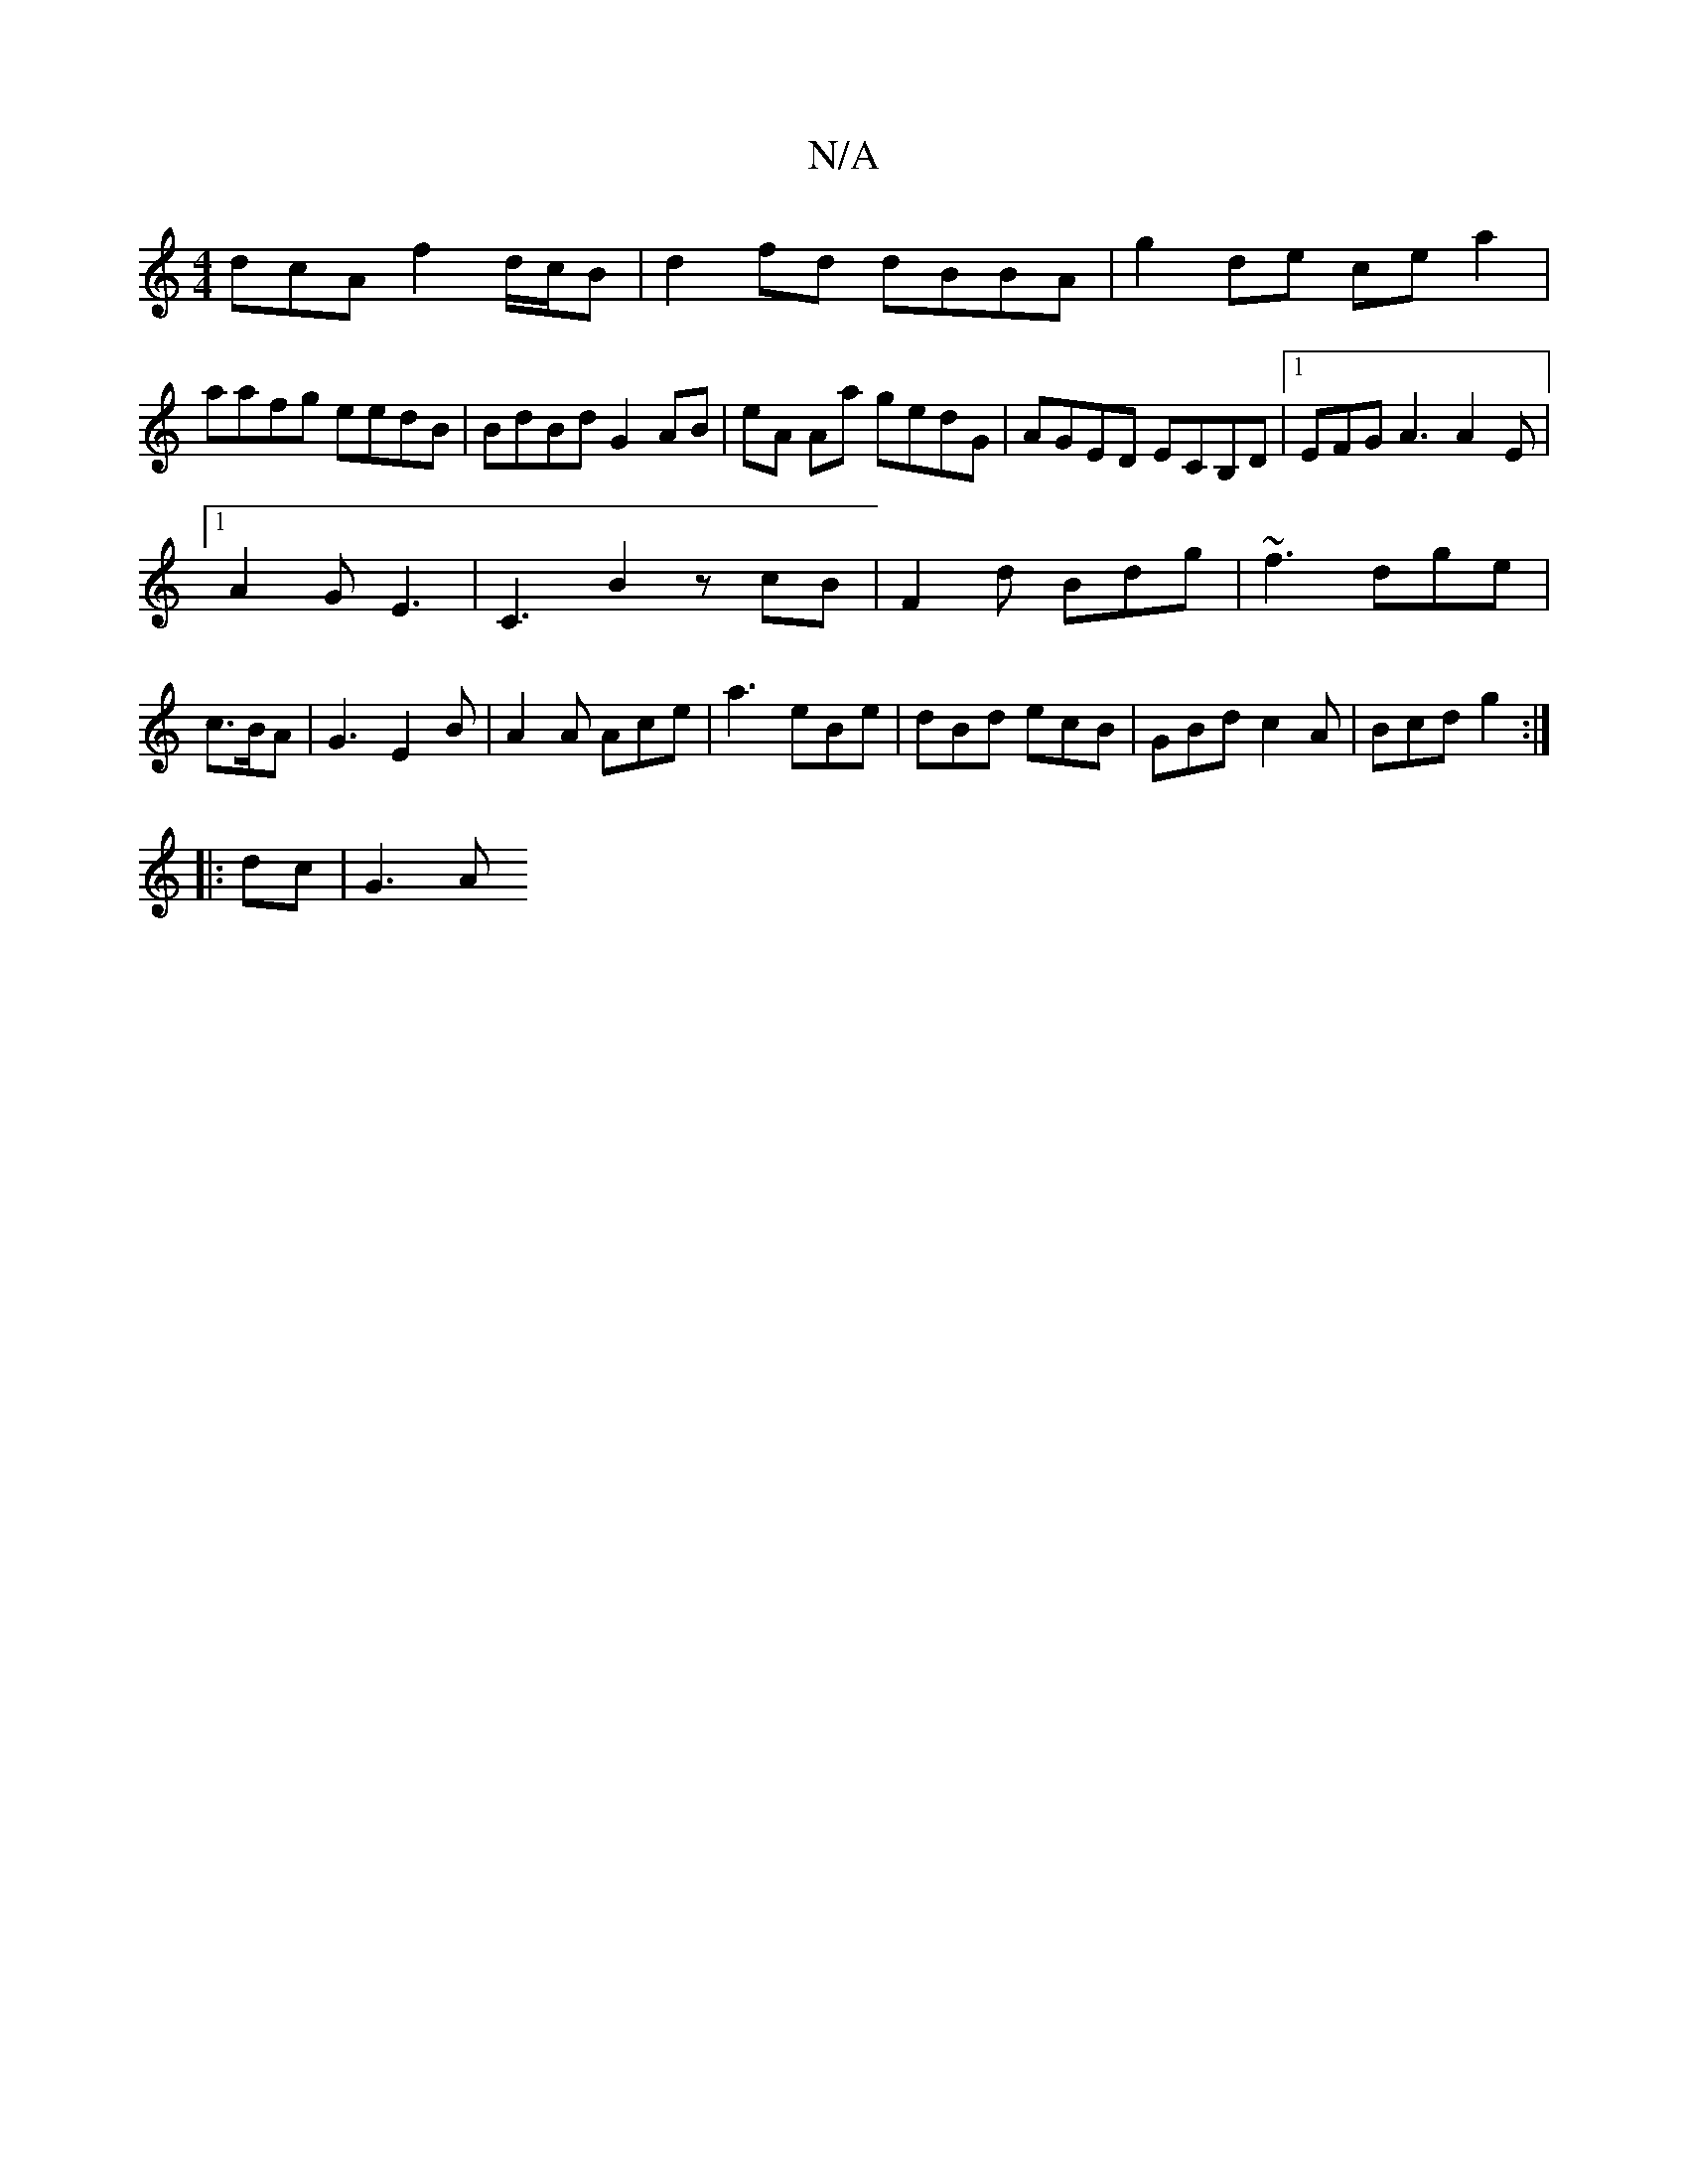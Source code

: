X:1
T:N/A
M:4/4
R:N/A
K:Cmajor
dcA f2 d/c/B | d2 fd dBBA | g2 de ce a2 |
aafg eedB | BdBd G2AB | eA Aa gedG| AGED ECB,D|1 EFG A3 A2E|
[1 A2G E3|C3 B2 zcB|F2d Bdg|~f3 dge|c>BA|G3 E2B|A2 A Ace|a3 eBe|dBd ecB|GBd c2A|Bcd g2:|
|:dc|G3A